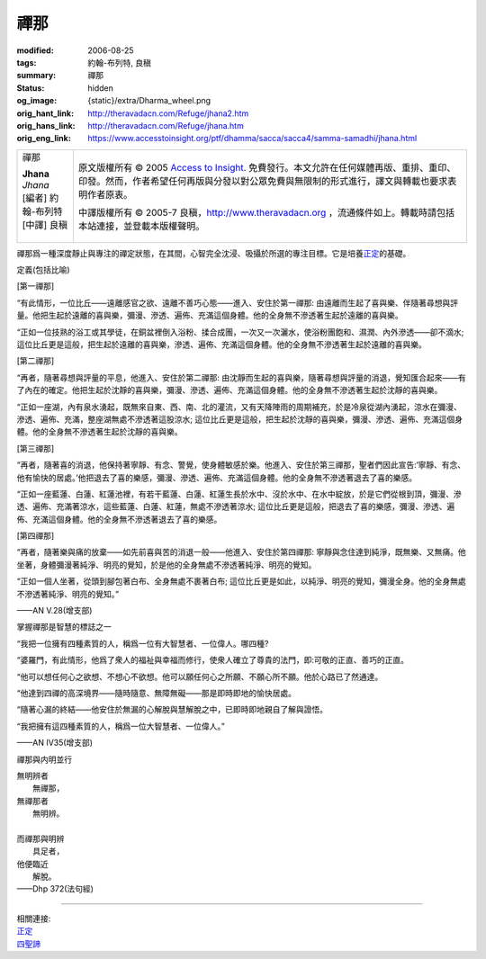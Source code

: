 禪那
====

:modified: 2006-08-25
:tags: 約翰-布列特, 良稹
:summary: 禪那
:status: hidden
:og_image: {static}/extra/Dharma_wheel.png
:orig_hant_link: http://theravadacn.com/Refuge/jhana2.htm
:orig_hans_link: http://theravadacn.com/Refuge/jhana.htm
:orig_eng_link: https://www.accesstoinsight.org/ptf/dhamma/sacca/sacca4/samma-samadhi/jhana.html


.. role:: small
   :class: is-size-7

.. role:: fake-title
   :class: is-size-2 has-text-weight-bold

.. role:: fake-title-2
   :class: is-size-3

.. list-table::
   :class: table is-bordered is-striped is-narrow stack-th-td-on-mobile
   :widths: auto

   * - .. container:: has-text-centered

          :fake-title:`禪那`

          | **Jhana**
          | *Jhana*
          | [編者] 約翰-布列特
          | [中譯] 良稹
          |

     - .. container:: has-text-centered

          原文版權所有 © 2005 `Access to Insight`_. 免費發行。本文允許在任何媒體再版、重排、重印、印發。然而，作者希望任何再版與分發以對公眾免費與無限制的形式進行，譯文與轉載也要求表明作者原衷。

          中譯版權所有 © 2005-7 良稹，http://www.theravadacn.org ，流通條件如上。轉載時請包括本站連接，並登載本版權聲明。


禪那爲一種深度靜止與專注的禪定狀態，在其間，心智完全沈浸、吸攝於所選的專注目標。它是培養\ `正定`_\ 的基礎。

.. _正定: http://www.theravadacn.org/Refuge/samma%20samadhi.htm
.. TODO: replace 正定 link

定義(包括比喻)

.. container:: notification

   [第一禪那]

   “有此情形，一位比丘——遠離感官之欲、遠離不善巧心態——進入、安住於第一禪那: 由遠離而生起了喜與樂、伴隨著尋想與評量。他把生起於遠離的喜與樂，彌漫、滲透、遍佈、充滿這個身體。他的全身無不滲透著生起於遠離的喜與樂。

   “正如一位技熟的浴工或其學徒，在銅盆裡倒入浴粉、揉合成團，一次又一次灑水，使浴粉團飽和、濕潤、內外滲透——卻不滴水; 這位比丘更是這般，把生起於遠離的喜與樂，滲透、遍佈、充滿這個身體。他的全身無不滲透著生起於遠離的喜與樂。

   [第二禪那]

   “再者，隨著尋想與評量的平息，他進入、安住於第二禪那: 由沈靜而生起的喜與樂，隨著尋想與評量的消退，覺知匯合起來——有了內在的確定。他把生起於沈靜的喜與樂，彌漫、滲透、遍佈、充滿這個身體。他的全身無不滲透著生起於沈靜的喜與樂。

   “正如一座湖，內有泉水湧起，既無來自東、西、南、北的灌流，又有天降陣雨的周期補充，於是冷泉從湖內湧起，涼水在彌漫、滲透、遍佈、充滿，整座湖無處不滲透著這股涼水; 這位比丘更是這般，把生起於沈靜的喜與樂，彌漫、滲透、遍佈、充滿這個身體。他的全身無不滲透著生起於沈靜的喜與樂。

   [第三禪那]

   “再者，隨著喜的消退，他保持著寧靜、有念、警覺，使身體敏感於樂。他進入、安住於第三禪那，聖者們因此宣告:‘寧靜、有念、他有愉快的居處。’他把退去了喜的樂感，彌漫、滲透、遍佈、充滿這個身體。他的全身無不滲透著退去了喜的樂感。

   “正如一座藍蓮、白蓮、紅蓮池裡，有若干藍蓮、白蓮、紅蓮生長於水中、沒於水中、在水中綻放，於是它們從根到頂，彌漫、滲透、遍佈、充滿著涼水，這些藍蓮、白蓮、紅蓮，無處不滲透著涼水; 這位比丘更是這般，把退去了喜的樂感，彌漫、滲透、遍佈、充滿這個身體。他的全身無不滲透著退去了喜的樂感。

   [第四禪那]

   “再者，隨著樂與痛的放棄——如先前喜與苦的消退一般——他進入、安住於第四禪那: 寧靜與念住達到純淨，既無樂、又無痛。他坐著，身體彌漫著純淨、明亮的覺知，於是他的全身無處不滲透著純淨、明亮的覺知。

   “正如一個人坐著，從頭到腳包著白布、全身無處不裹著白布; 這位比丘更是如此，以純淨、明亮的覺知，彌漫全身。他的全身無處不滲透著純淨、明亮的覺知。”

   .. container:: has-text-right

      ——AN V.28(增支部)


掌握禪那是智慧的標誌之一

.. container:: notification

   “我把一位擁有四種素質的人，稱爲一位有大智慧者、一位偉人。哪四種?

   “婆羅門，有此情形，他爲了衆人的福祉與幸福而修行，使衆人確立了尊貴的法門，即:可敬的正直、善巧的正直。

   “他可以想任何心之欲想、不想心不欲想。他可以願任何心之所願、不願心所不願。他於心路已了然通達。

   “他達到四禪的高深境界——隨時隨意、無障無礙——那是即時即地的愉快居處。

   “隨著心漏的終結——他安住於無漏的心解脫與慧解脫之中，已即時即地親自了解與證悟。

   “我把擁有這四種素質的人，稱爲一位大智慧者、一位偉人。”

   .. container:: has-text-right

      ——AN IV35(增支部)


禪那與内明並行

.. container:: notification

   | 無明辨者
   | 　　無禪那，
   | 無禪那者
   | 　　無明辨。
   |
   | 而禪那與明辨
   | 　　具足者，
   | 他便臨近
   | 　　解脫。

   .. container:: has-text-right

      ——Dhp 372(法句經)

----

| 相關連接:
| `正定`_
| `四聖諦`_

.. _四聖諦: http://theravadacn.com/Refuge/cattari%20ariya%20saccani2.htm
.. TODO: replace 四聖諦 link

.. _Access to Insight: https://www.accesstoinsight.org/
